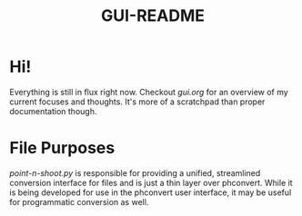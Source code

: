 #+TITLE: GUI-README

* Hi!
Everything is still in flux right now. Checkout [[gui.org]] for an overview of my
current focuses and thoughts. It's more of a scratchpad than proper
documentation though.

* File Purposes
[[point-n-shoot.py]] is responsible for providing a unified, streamlined conversion
interface for files and is just a thin layer over phconvert. While it is being
developed for use in the phconvert user interface, it may be useful for
programmatic conversion as well.
